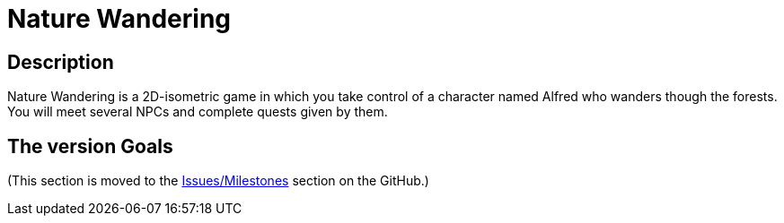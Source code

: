 = Nature Wandering =

== Description ==

Nature Wandering is a 2D-isometric game in which you take control of a character named
Alfred who wanders though the forests. You will meet several NPCs and complete quests given by them.

== The version Goals ==

(This section is moved to the https://github.com/GrindelfP/nature-wandering/milestones[Issues/Milestones] section on the GitHub.)
